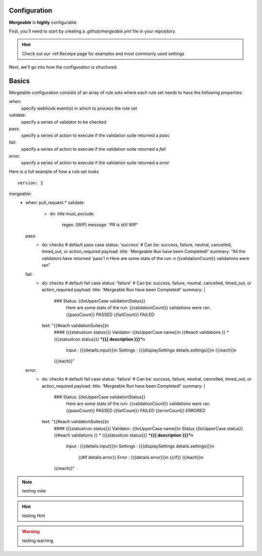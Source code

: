 Configuration
=====================================

**Mergeable** is **highly** configurable.

First, you'll need to start by creating a `.github/mergeable.yml` file in your repository.

.. hint::
  Check out our :ref:Receipe page for examples and most commonly used settings

Next, we'll go into how the configuration is structured.

Basics
=====================================

Mergeable configuration consists of an array of rule sets where each rule set needs to have the following properties:

when:
    specify webhook event(s) in which to process the rule set
validate:
    specify a series of validator to be checked
pass:
    specify a series of action to execute if the validation suite returned a `pass`
fail:
    specify a series of action to execute if the validation suite returned a `fail`
error:
    specify a series of action to execute if the validation suite returned a `error`

Here is a full example of how a rule set looks

::

    version: 2


mergeable:
      - when: pull_request.*
        validate:
          - do: title
            must_exclude:
              regex: [WIP]
              message: 'PR is still WIP'
        pass:
          - do: checks # default pass case
            status: 'success' # Can be: success, failure, neutral, cancelled, timed_out, or action_required
            payload:
            title: 'Mergeable Run have been Completed!'
            summary: "All the validators have returned 'pass'! \n Here are some stats of the run: \n {{validationCount}} validations were ran"
        fail:
          - do: checks # default fail case
            status: 'failure' # Can be: success, failure, neutral, cancelled, timed_out, or action_required
            payload:
            title: 'Mergeable Run have been Completed!'
            summary: |
              ### Status: {{toUpperCase validationStatus}}
                Here are some stats of the run:
                {{validationCount}} validations were ran.
                {{passCount}} PASSED
                {{failCount}} FAILED
            text: "{{#each validationSuites}}\n
              #### {{{statusIcon status}}} Validator: {{toUpperCase name}}\n
              {{#each validations }} * {{{statusIcon status}}} ***{{{ description }}}***\n
                   Input : {{{details.input}}}\n
                   Settings : {{{displaySettings details.settings}}}\n
                   {{/each}}\n
              {{/each}}"
        error:
          - do: checks # default fail case
            status: 'failure' # Can be: success, failure, neutral, cancelled, timed_out, or action_required
            payload:
            title: 'Mergeable Run have been Completed!'
            summary: |
              ### Status: {{toUpperCase validationStatus}}
                Here are some stats of the run:
                {{validationCount}} validations were ran.
                {{passCount}} PASSED
                {{failCount}} FAILED
                {{errorCount}} ERRORED
            text: "{{#each validationSuites}}\n
              #### {{{statusIcon status}}} Validator: {{toUpperCase name}}\n
              Status {{toUpperCase status}}
              {{#each validations }} * {{{statusIcon status}}} ***{{{ description }}}***\n
                   Input : {{{details.input}}}\n
                   Settings : {{{displaySettings details.settings}}}\n
                    {{#if details.error}}
                    Error : {{{details.error}}}\n
                    {{/if}}
                    {{/each}}\n
              {{/each}}"


.. note::
    testing note

.. hint::
    testing Hint

.. warning::
    testing warning
